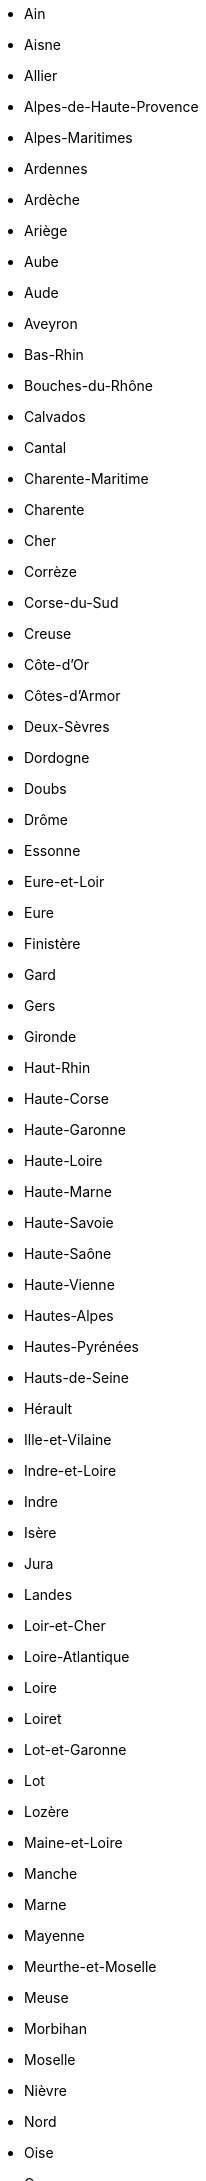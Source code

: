 - Ain
- Aisne
- Allier
- Alpes-de-Haute-Provence
- Alpes-Maritimes
- Ardennes
- Ardèche
- Ariège
- Aube
- Aude
- Aveyron
- Bas-Rhin
- Bouches-du-Rhône
- Calvados
- Cantal
- Charente-Maritime
- Charente
- Cher
- Corrèze
- Corse-du-Sud
- Creuse
- Côte-d'Or
- Côtes-d'Armor
- Deux-Sèvres
- Dordogne
- Doubs
- Drôme
- Essonne
- Eure-et-Loir
- Eure
- Finistère
- Gard
- Gers
- Gironde
- Haut-Rhin
- Haute-Corse
- Haute-Garonne
- Haute-Loire
- Haute-Marne
- Haute-Savoie
- Haute-Saône
- Haute-Vienne
- Hautes-Alpes
- Hautes-Pyrénées
- Hauts-de-Seine
- Hérault
- Ille-et-Vilaine
- Indre-et-Loire
- Indre
- Isère
- Jura
- Landes
- Loir-et-Cher
- Loire-Atlantique
- Loire
- Loiret
- Lot-et-Garonne
- Lot
- Lozère
- Maine-et-Loire
- Manche
- Marne
- Mayenne
- Meurthe-et-Moselle
- Meuse
- Morbihan
- Moselle
- Nièvre
- Nord
- Oise
- Orne
- Paris
- Pas-de-Calais
- Puy-de-Dôme
- Pyrénées-Atlantiques
- Pyrénées-Orientales
- Rhône
- Sarthe
- Savoie
- Saône-et-Loire
- Seine-et-Marne
- Seine-Maritime
- Seine-Saint-Denis
- Somme
- Tarn-et-Garonne
- Tarn
- Territoire de Belfort
- Val-d'Oise
- Val-de-Marne
- Var
- Vaucluse
- Vendée
- Vienne
- Vosges
- Yonne
- Yvelines
